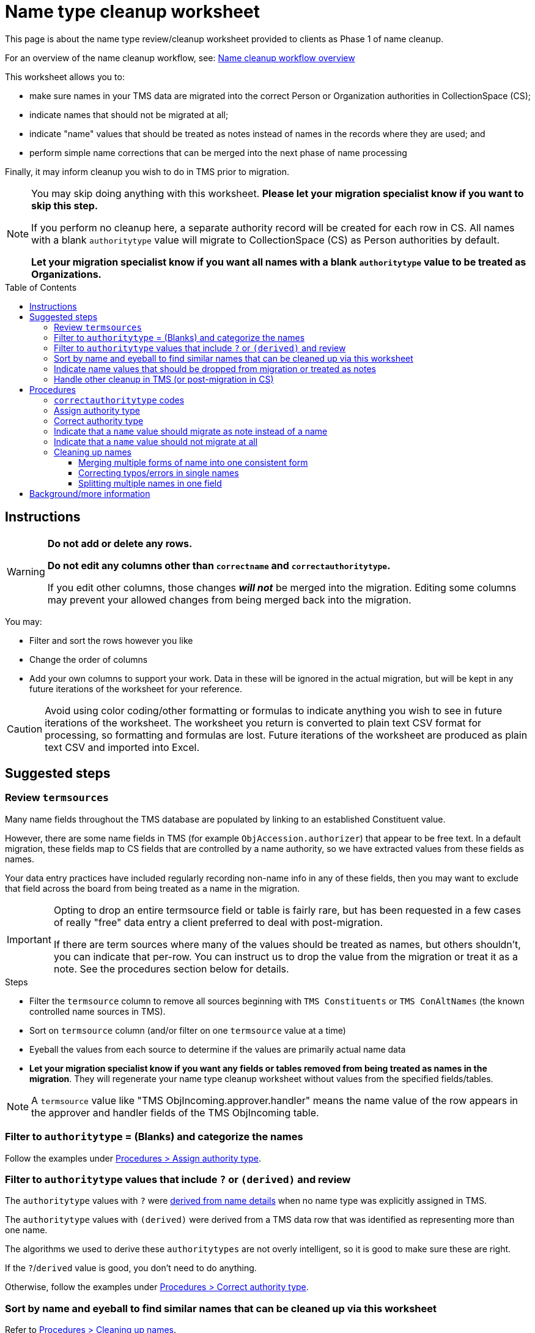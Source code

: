 :toc:
:toc-placement!:
:toclevels: 4

ifdef::env-github[]
:tip-caption: :bulb:
:note-caption: :information_source:
:important-caption: :heavy_exclamation_mark:
:caution-caption: :fire:
:warning-caption: :warning:
:imagesdir: https://raw.githubusercontent.com/lyrasis/kiba-tms/main/doc/img
endif::[]

= Name type cleanup worksheet

This page is about the name type review/cleanup worksheet provided to clients as Phase 1 of name cleanup.

For an overview of the name cleanup workflow, see: xref:name_cleanup_workflow_overview.adoc[Name cleanup workflow overview]

This worksheet allows you to:

* make sure names in your TMS data are migrated into the correct Person or Organization authorities in CollectionSpace (CS);
* indicate names that should not be migrated at all;
* indicate "name" values that should be treated as notes instead of names in the records where they are used; and
* perform simple name corrections that can be merged into the next phase of name processing

Finally, it may inform cleanup you wish to do in TMS prior to migration.

[NOTE]
====
You may skip doing anything with this worksheet. *Please let your migration specialist know if you want to skip this step.*

If you perform no cleanup here, a separate authority record will be created for each row in CS. All names with a blank `authoritytype` value will migrate to CollectionSpace (CS) as Person authorities by default.

*Let your migration specialist know if you want all names with a blank `authoritytype` value to be treated as Organizations.*
====

toc::[]

== Instructions

[WARNING]
====
*Do not add or delete any rows.*

*Do not edit any columns other than `correctname` and `correctauthoritytype`.*

If you edit other columns, those changes *_will not_* be merged into the migration. Editing some columns may prevent your allowed changes from being merged back into the migration.
====

You may:

* Filter and sort the rows however you like
* Change the order of columns
* Add your own columns to support your work. Data in these will be ignored in the actual migration, but will be kept in any future iterations of the worksheet for your reference.

CAUTION: Avoid using color coding/other formatting or formulas to indicate anything you wish to see in future iterations of the worksheet. The worksheet you return is converted to plain text CSV format for processing, so formatting and formulas are lost. Future iterations of the worksheet are produced as plain text CSV and imported into Excel.

== Suggested steps

=== Review `termsources`

Many name fields throughout the TMS database are populated by linking to an established Constituent value.

However, there are some name fields in TMS (for example `ObjAccession.authorizer`) that appear to be free text. In a default migration, these fields map to CS fields that are controlled by a name authority, so we have extracted values from these fields as names.

Your data entry practices have included regularly recording non-name info in any of these fields, then you may want to exclude that field across the board from being treated as a name in the migration.

[IMPORTANT]
====
Opting to drop an entire termsource field or table is fairly rare, but has been requested in a few cases of really "free" data entry a client preferred to deal with post-migration.

If there are term sources where many of the values should be treated as names, but others shouldn't, you can indicate that per-row. You can instruct us to drop the value from the migration or treat it as a note. See the procedures section below for details.
====

.Steps
* Filter the `termsource` column to remove all sources beginning with `TMS Constituents` or `TMS ConAltNames` (the known controlled name sources in TMS).
* Sort on `termsource` column (and/or filter on one `termsource` value at a time)
* Eyeball the values from each source to determine if the values are primarily actual name data
* *Let your migration specialist know if you want any fields or tables removed from being treated as names in the migration*. They will regenerate your name type cleanup worksheet without values from the specified fields/tables.


NOTE: A `termsource` value like "TMS ObjIncoming.approver.handler" means the name value of the row appears in the approver and handler fields of the TMS ObjIncoming table.

=== Filter to `authoritytype` = (Blanks) and categorize the names

Follow the examples under https://github.com/lyrasis/kiba-tms/blob/main/doc/name_type_cleanup_worksheet.adoc#assign-authority-type[Procedures > Assign authority type].

=== Filter to `authoritytype` values that include `?` or `(derived)` and review

The `authoritytype` values with `?` were xref:data_preparation_details/deriving_authority_category_from_name_data.adoc[derived from name details] when no name type was explicitly assigned in TMS.

The `authoritytype` values with `(derived)` were derived from a TMS data row that was identified as representing more than one name.

The algorithms we used to derive these `authoritytypes` are not overly intelligent, so it is good to make sure these are right.

If the `?`/`derived` value is good, you don't need to do anything.

Otherwise, follow the examples under https://github.com/lyrasis/kiba-tms/blob/main/doc/name_type_cleanup_worksheet.adoc#correct-authority-type[Procedures > Correct authority type].

=== Sort by name and eyeball to find similar names that can be cleaned up via this worksheet

Refer to https://github.com/lyrasis/kiba-tms/blob/main/doc/name_type_cleanup_worksheet.adoc#cleaning-up-names[Procedures > Cleaning up names].

=== Indicate name values that should be dropped from migration or treated as notes

Refer to https://github.com/lyrasis/kiba-tms/blob/main/doc/name_type_cleanup_worksheet.adoc#cleaning-up-names[Procedures > Cleaning up names].

=== Handle other cleanup in TMS (or post-migration in CS)

More complex cleanup operations than those described in the Procedures section should be handled in TMS prior to migration, or cleaned up in CS after migration is complete. Some examples of things we can't handle programmatically via the migration process:


.Role/relationship term is not part of name
....
| name             | termsource            |
|------------------+-----------------------|
| Bob Allen        | TMS Constituents      |
| Bob Allen, donor | TMS Loans.requestedby |
....

Assuming Bob Allen as a donor is not a separate person from Bob Allen, there should only be one authority for him. If you need to retain the fact that he was the donor of objects he is now requesting loan of, that needs to be captured somewhere else in the Loan record:

image::name_type_cleanup_donor.png[2270]
+++&nbsp;+++

.Terms that make sense in a display, but not as a name value
....
| name   | termsource                |
|--------+---------------------------|
| artist | TMS ObjIncoming.courierin |
....

The above would create an authority for "artist" and all ObjIncoming records with courierin value "artist" would link to the same name, despite those artists being different people.

.Additional info in name
....
| name               | termsource        |
|--------------------+-------------------|
| Bob Allen          | TMS Constituents  |
| Bob Allen 555-1234 | TMS Loans.contact |
....

To avoid a second authority record being created for Bob, which includes his phone number as part of his name, move the phone number to Constituent information for Bob in TMS. If it is important to have the phone number in the loan record, move it to remarks.

Alternately, we migrate this as two separate Person names in CS, and you can later https://collectionspace.atlassian.net/wiki/spaces/COL/pages/905445377/User+Manual+Data+Updates+Merge+Authority+Items[merge them].

== Procedures

=== `correctauthoritytype` codes

`d`:: drop, or, do not migrate
`n`:: migrate as note instead of name
`o`:: Organization
`p`:: Person


=== Assign authority type

.Example 1, original
....
| name           | correctname | authoritytype | correctauthoritytype |
|----------------+-------------+---------------+----------------------|
| Some Name Here |             |               |                      |
....

.Example 1 fixed, if "Some Name Here" is a Person
....
| name           | correctname | authoritytype | correctauthoritytype |
|----------------+-------------+---------------+----------------------|
| Some Name Here |             |               | p                    |
....

.Example 1 fixed, if "Some Name Here" is an Organization
....
| name           | correctname | authoritytype | correctauthoritytype |
|----------------+-------------+---------------+----------------------|
| Some Name Here |             |               | o                    |
....

=== Correct authority type

.Example 2, original
....
| name           | correctname | authoritytype | correctauthoritytype |
|----------------+-------------+---------------+----------------------|
| Some Name Here |             | Person        |                      |
....

.Example 2, fixed, if "Some Name Here" is actually an Organization
....
| name           | correctname | authoritytype | correctauthoritytype |
|----------------+-------------+---------------+----------------------|
| Some Name Here |             | Person        | o                    |
....

=== Indicate that a `name` value should migrate as note instead of a name

This worksheet contains all unique values in TMS fields that map to CS fields controlled by Person/Org authorities. Not all of those fields in TMS are controlled, so sometimes non-name information is recorded there.

.Example 3, original
....
| name                                        | correctname | authoritytype | correctauthoritytype | termsource                |
|---------------------------------------------+-------------+---------------+----------------------+---------------------------|
| Already at Museum; picked up by Sam in 2012 |             |               |                      | TMS ObjIncoming.courierin |
....

In most cases, the records these values are mapping into have other fields we can populate with a free-text note. To indicate this treatment is desired for a value:

.Example 3, migrate as note
....
| name                                        | correctname | authoritytype | correctauthoritytype | termsource                |
|---------------------------------------------+-------------+---------------+----------------------+---------------------------|
| Already at Museum; picked up by Sam in 2012 |             |               | n                    | TMS ObjIncoming.courierin |
....

=== Indicate that a `name` value should not migrate at all

.Example 4, original
....
| name        | correctname | authoritytype | correctauthoritytype | termsource               |
|-------------+-------------+---------------+----------------------+--------------------------|
| not entered |             |               |                      | TMS ObjIncoming.approver |
....

.Example 4, not migrating
....
| name        | correctname | authoritytype | correctauthoritytype | termsource               |
|-------------+-------------+---------------+----------------------+--------------------------|
| not entered |             |               | d                    | TMS ObjIncoming.approver |
....

No authority will be created for "not entered".

Fields that try to look up the migrating name (or note) value associated with this TMS value will just be left blank.

=== Cleaning up names

==== Merging multiple forms of name into one consistent form

.Example 5, original
....
| name                   | correctname | authoritytype | correctauthoritytype | termsource                  |
|------------------------+-------------+---------------+----------------------+-----------------------------|
| Acquisition committee  |             | Organization  |                      | TMS ObjIncoming.approvedby  |
| Acquisitions committee |             | Organization  |                      | TMS ObjAccession.authorizer |
....

Left as is, the data will create two separate Organization authorities. You probably don't want that.

If you provide the following, one Organization for "Acquisitions committee" will be created.

The migration process will try to look up "Acquisition committee" and see that the proper name to use is "Acquisitions committee".

.Example 5, merging name forms with no variant
....
| name                   | correctname            | authoritytype | correctauthoritytype | termsource                  |
|------------------------+------------------------+---------------+----------------------+-----------------------------|
| Acquisition committee  | Acquisitions committee | Organization  |                      | TMS ObjIncoming.approvedby  |
| Acquisitions committee |                        | Organization  |                      | TMS ObjAccession.authorizer |
....

IMPORTANT: The solution above will *not* create a variant form of name "Acquisition committee" in the authority for "Acquisitions committee" (See https://github.com/lyrasis/collectionspace-migration-explainers/blob/main/docs/authority_main_variant_term_functionality.adoc[Authority main and variant term functionality]). This step is intended to handle simple/obvious misspellings/variations in form. If creating a variant is important to you, wait until the next cleanup phase, which allows you to specify some more sophisticated operations in terms of variant and related names.


NOTE: If `authoritytype` needs to be added or corrected for the names, it needs to be done on each row!

.Example 6, original
....
| name                   | correctname | authoritytype | correctauthoritytype | termsource                  |
|------------------------+-------------+---------------+----------------------+-----------------------------|
| Acquisition committee  |             |               |                      | TMS ObjIncoming.approvedby  |
| Acquisitions committee |             |               |                      | TMS ObjAccession.authorizer |
....

.Example 6, fixed
....
| name                   | correctname            | authoritytype | correctauthoritytype | termsource                  |
|------------------------+------------------------+---------------+----------------------+-----------------------------|
| Acquisition committee  | Acquisitions committee |               | o                    | TMS ObjIncoming.approvedby  |
| Acquisitions committee |                        |               | o                    | TMS ObjAccession.authorizer |
....

This is required because the following situation is possible:

.Example 7
....
| name     | correctname | authoritytype | correctauthoritytype |
|----------+-------------+---------------+----------------------|
| Vangard  | Vanguard    | Organization? | p                    |
| Vanguard |             | Organization  |                      |
....

In Example 7, the additional data provided for reference in the spreadsheet allowed you to determine the first is actually the name used by a person. Given the above, the migration will create one Organization authority for "Vanguard" and one Person authority for "Vanguard".

Another use case is if you have chosen direct form of name as your preferred form, but some names are entered in non-Constituent-linked fields in indirect order:

.Example 8, original
....
| name      | correctname | authoritytype | correctauthoritytype | termsource          |
|-----------+-------------+---------------+----------------------+---------------------|
| Jane Doe  |             | Person        |                      | Constituents.person |
| Doe, Jane |             |               |                      | Loans.requestedby   |
....

Given the above, if the second name is marked as a person without providing a `correctname`, two separate Person authorities will be created.

With the edits shown below, one Person authority is created for "Jane Doe" and that value will be used in your Loan In or Loan Out records.

.Example 8, fixed
....
| name      | correctname | authoritytype | correctauthoritytype | termsource          |
|-----------+-------------+---------------+----------------------+---------------------|
| Jane Doe  |             | Person        |                      | Constituents.person |
| Doe, Jane | Jane Doe    |               | p                    | Loans.requestedby   |
....

==== Correcting typos/errors in single names

This procedure can also be used to correct typos in single names:

.Example 9, original
....
| name        | correctname | authoritytype | correctauthoritytype |
|-------------+-------------+---------------+----------------------|
| Brain Bones |             | Person        |                      |
....

This name may be used 100 times in your TMS data, but you only need to fix it once here for it to migrate with the correct spelling.

.Example 9, fixed
....
| name        | correctname | authoritytype | correctauthoritytype |
|-------------+-------------+---------------+----------------------|
| Brain Bones | Brian Bones | Person        |                      |
....

==== Splitting multiple names in one field

Given the original data for Example 10, three separate Person authority records would be created.

.Example 10, original
....
| name                       | correctname | authoritytype | correctauthoritytype |
|----------------------------+-------------+---------------+----------------------|
| Ann Booth                  |             | Person        |                      |
| Becky Barrow               |             | Person        |                      |
| Becky Barrow and Ann Booth |             | Person        |                      |
....

The fixed data for Example 10 below will cause two Person authority records to be created. For records in TMS that have "Becky Barrow and Ann Booth", the two name values will be entered separately:

image::name_type_cleanup_ex10_1.png[1134]
+++&nbsp;+++

.Example 10, fixed
....
| name                       | correctname             | authoritytype | correctauthoritytype |
|----------------------------+-------------------------+---------------+----------------------|
| Ann Booth                  |                         | Person        |                      |
| Becky Barrow               | Beckie Barrow           | Person        |                      |
| Becky Barrow and Ann Booth | Beckie Barrow|Ann Booth | Person        | p|p                  |
....

[IMPORTANT]
====
Note that:

* The corrected/final form of name must be given in the `correctname` column of the row being split. If we instead had `Becky Barrow|Ann Booth`, then three authorities will be created: Ann Booth, Beckie Barrow, and Becky Barrow.
* The authority type should be specified for each name in `correctauthoritytype`. This is required because you could have something like `Ann Booth|Vanguard`. Is that Vanguard the artist (Person), or the organization?
====

== Background/more information

Refer to xref:name_compilation.adoc[Name compilation data preparation details] for details on how data was processed to create this worksheet.
